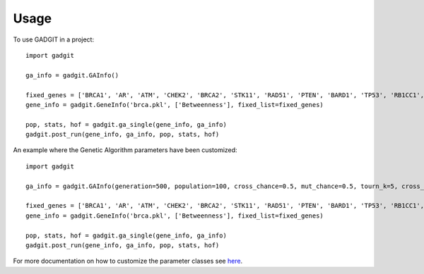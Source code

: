 =====
Usage
=====

To use GADGIT in a project::

    import gadgit

    ga_info = gadgit.GAInfo()

    fixed_genes = ['BRCA1', 'AR', 'ATM', 'CHEK2', 'BRCA2', 'STK11', 'RAD51', 'PTEN', 'BARD1', 'TP53', 'RB1CC1', 'NCOA3', 'PIK3CA', 'PPM1D', 'CASP8']
    gene_info = gadgit.GeneInfo('brca.pkl', ['Betweenness'], fixed_list=fixed_genes)

    pop, stats, hof = gadgit.ga_single(gene_info, ga_info)
    gadgit.post_run(gene_info, ga_info, pop, stats, hof)


An example where the Genetic Algorithm parameters have been customized::

    import gadgit

    ga_info = gadgit.GAInfo(generation=500, population=100, cross_chance=0.5, mut_chance=0.5, tourn_k=5, cross_meth='ops')

    fixed_genes = ['BRCA1', 'AR', 'ATM', 'CHEK2', 'BRCA2', 'STK11', 'RAD51', 'PTEN', 'BARD1', 'TP53', 'RB1CC1', 'NCOA3', 'PIK3CA', 'PPM1D', 'CASP8']
    gene_info = gadgit.GeneInfo('brca.pkl', ['Betweenness'], fixed_list=fixed_genes)

    pop, stats, hof = gadgit.ga_single(gene_info, ga_info)
    gadgit.post_run(gene_info, ga_info, pop, stats, hof)

For more documentation on how to customize the parameter classes see `here <https://gadgit.readthedocs.io/en/latest/installation.html>`_.
